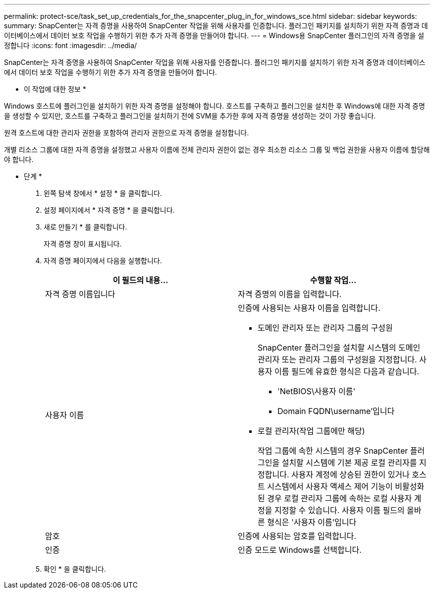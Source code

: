 ---
permalink: protect-sce/task_set_up_credentials_for_the_snapcenter_plug_in_for_windows_sce.html 
sidebar: sidebar 
keywords:  
summary: SnapCenter는 자격 증명을 사용하여 SnapCenter 작업을 위해 사용자를 인증합니다. 플러그인 패키지를 설치하기 위한 자격 증명과 데이터베이스에서 데이터 보호 작업을 수행하기 위한 추가 자격 증명을 만들어야 합니다. 
---
= Windows용 SnapCenter 플러그인의 자격 증명을 설정합니다
:icons: font
:imagesdir: ../media/


[role="lead"]
SnapCenter는 자격 증명을 사용하여 SnapCenter 작업을 위해 사용자를 인증합니다. 플러그인 패키지를 설치하기 위한 자격 증명과 데이터베이스에서 데이터 보호 작업을 수행하기 위한 추가 자격 증명을 만들어야 합니다.

* 이 작업에 대한 정보 *

Windows 호스트에 플러그인을 설치하기 위한 자격 증명을 설정해야 합니다. 호스트를 구축하고 플러그인을 설치한 후 Windows에 대한 자격 증명을 생성할 수 있지만, 호스트를 구축하고 플러그인을 설치하기 전에 SVM을 추가한 후에 자격 증명을 생성하는 것이 가장 좋습니다.

원격 호스트에 대한 관리자 권한을 포함하여 관리자 권한으로 자격 증명을 설정합니다.

개별 리소스 그룹에 대한 자격 증명을 설정했고 사용자 이름에 전체 관리자 권한이 없는 경우 최소한 리소스 그룹 및 백업 권한을 사용자 이름에 할당해야 합니다.

* 단계 *

. 왼쪽 탐색 창에서 * 설정 * 을 클릭합니다.
. 설정 페이지에서 * 자격 증명 * 을 클릭합니다.
. 새로 만들기 * 를 클릭합니다.
+
자격 증명 창이 표시됩니다.

. 자격 증명 페이지에서 다음을 실행합니다.
+
|===
| 이 필드의 내용... | 수행할 작업... 


 a| 
자격 증명 이름입니다
 a| 
자격 증명의 이름을 입력합니다.



 a| 
사용자 이름
 a| 
인증에 사용되는 사용자 이름을 입력합니다.

** 도메인 관리자 또는 관리자 그룹의 구성원
+
SnapCenter 플러그인을 설치할 시스템의 도메인 관리자 또는 관리자 그룹의 구성원을 지정합니다. 사용자 이름 필드에 유효한 형식은 다음과 같습니다.

+
*** 'NetBIOS\사용자 이름'
*** Domain FQDN\username'입니다


** 로컬 관리자(작업 그룹에만 해당)
+
작업 그룹에 속한 시스템의 경우 SnapCenter 플러그인을 설치할 시스템에 기본 제공 로컬 관리자를 지정합니다. 사용자 계정에 상승된 권한이 있거나 호스트 시스템에서 사용자 액세스 제어 기능이 비활성화된 경우 로컬 관리자 그룹에 속하는 로컬 사용자 계정을 지정할 수 있습니다. 사용자 이름 필드의 올바른 형식은 '사용자 이름'입니다





 a| 
암호
 a| 
인증에 사용되는 암호를 입력합니다.



 a| 
인증
 a| 
인증 모드로 Windows를 선택합니다.

|===
. 확인 * 을 클릭합니다.

